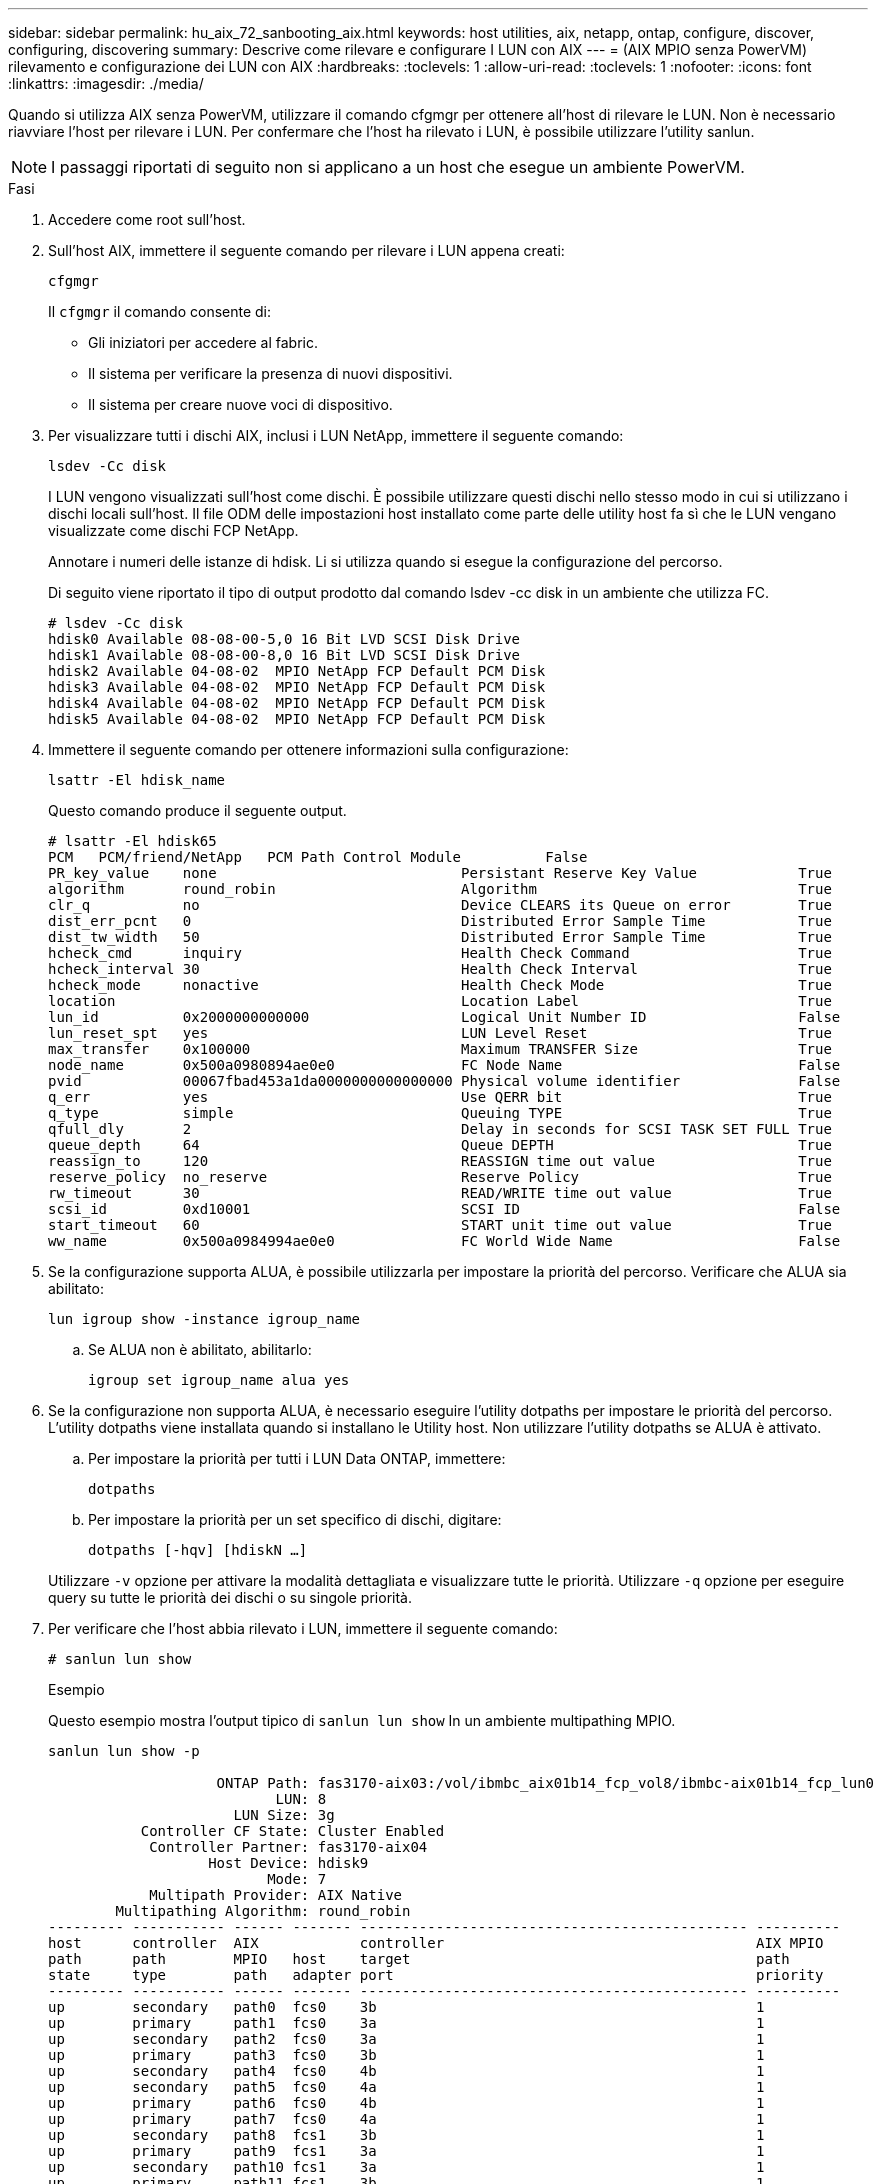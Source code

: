---
sidebar: sidebar 
permalink: hu_aix_72_sanbooting_aix.html 
keywords: host utilities, aix, netapp, ontap, configure, discover, configuring, discovering 
summary: Descrive come rilevare e configurare I LUN con AIX 
---
= (AIX MPIO senza PowerVM) rilevamento e configurazione dei LUN con AIX
:hardbreaks:
:toclevels: 1
:allow-uri-read: 
:toclevels: 1
:nofooter: 
:icons: font
:linkattrs: 
:imagesdir: ./media/


[role="lead"]
Quando si utilizza AIX senza PowerVM, utilizzare il comando cfgmgr per ottenere all'host di rilevare le LUN. Non è necessario riavviare l'host per rilevare i LUN. Per confermare che l'host ha rilevato i LUN, è possibile utilizzare l'utility sanlun.


NOTE: I passaggi riportati di seguito non si applicano a un host che esegue un ambiente PowerVM.

.Fasi
. Accedere come root sull'host.
. Sull'host AIX, immettere il seguente comando per rilevare i LUN appena creati:
+
`cfgmgr`

+
Il `cfgmgr` il comando consente di:

+
** Gli iniziatori per accedere al fabric.
** Il sistema per verificare la presenza di nuovi dispositivi.
** Il sistema per creare nuove voci di dispositivo.


. Per visualizzare tutti i dischi AIX, inclusi i LUN NetApp, immettere il seguente comando:
+
`lsdev -Cc disk`

+
I LUN vengono visualizzati sull'host come dischi. È possibile utilizzare questi dischi nello stesso modo in cui si utilizzano i dischi locali sull'host. Il file ODM delle impostazioni host installato come parte delle utility host fa sì che le LUN vengano visualizzate come dischi FCP NetApp.

+
Annotare i numeri delle istanze di hdisk. Li si utilizza quando si esegue la configurazione del percorso.

+
Di seguito viene riportato il tipo di output prodotto dal comando lsdev -cc disk in un ambiente che utilizza FC.

+
[listing]
----
# lsdev -Cc disk
hdisk0 Available 08-08-00-5,0 16 Bit LVD SCSI Disk Drive
hdisk1 Available 08-08-00-8,0 16 Bit LVD SCSI Disk Drive
hdisk2 Available 04-08-02  MPIO NetApp FCP Default PCM Disk
hdisk3 Available 04-08-02  MPIO NetApp FCP Default PCM Disk
hdisk4 Available 04-08-02  MPIO NetApp FCP Default PCM Disk
hdisk5 Available 04-08-02  MPIO NetApp FCP Default PCM Disk
----
. Immettere il seguente comando per ottenere informazioni sulla configurazione:
+
`lsattr -El hdisk_name`

+
Questo comando produce il seguente output.

+
[listing]
----
# lsattr -El hdisk65
PCM   PCM/friend/NetApp   PCM Path Control Module          False
PR_key_value    none                             Persistant Reserve Key Value            True
algorithm       round_robin                      Algorithm                               True
clr_q           no                               Device CLEARS its Queue on error        True
dist_err_pcnt   0                                Distributed Error Sample Time           True
dist_tw_width   50                               Distributed Error Sample Time           True
hcheck_cmd      inquiry                          Health Check Command                    True
hcheck_interval 30                               Health Check Interval                   True
hcheck_mode     nonactive                        Health Check Mode                       True
location                                         Location Label                          True
lun_id          0x2000000000000                  Logical Unit Number ID                  False
lun_reset_spt   yes                              LUN Level Reset                         True
max_transfer    0x100000                         Maximum TRANSFER Size                   True
node_name       0x500a0980894ae0e0               FC Node Name                            False
pvid            00067fbad453a1da0000000000000000 Physical volume identifier              False
q_err           yes                              Use QERR bit                            True
q_type          simple                           Queuing TYPE                            True
qfull_dly       2                                Delay in seconds for SCSI TASK SET FULL True
queue_depth     64                               Queue DEPTH                             True
reassign_to     120                              REASSIGN time out value                 True
reserve_policy  no_reserve                       Reserve Policy                          True
rw_timeout      30                               READ/WRITE time out value               True
scsi_id         0xd10001                         SCSI ID                                 False
start_timeout   60                               START unit time out value               True
ww_name         0x500a0984994ae0e0               FC World Wide Name                      False
----
. Se la configurazione supporta ALUA, è possibile utilizzarla per impostare la priorità del percorso. Verificare che ALUA sia abilitato:
+
`lun igroup show -instance igroup_name`

+
.. Se ALUA non è abilitato, abilitarlo:
+
`igroup set igroup_name alua yes`



. Se la configurazione non supporta ALUA, è necessario eseguire l'utility dotpaths per impostare le priorità del percorso. L'utility dotpaths viene installata quando si installano le Utility host. Non utilizzare l'utility dotpaths se ALUA è attivato.
+
.. Per impostare la priorità per tutti i LUN Data ONTAP, immettere:
+
`dotpaths`

.. Per impostare la priorità per un set specifico di dischi, digitare:
+
`dotpaths [-hqv] [hdiskN ...]`

+
Utilizzare `-v` opzione per attivare la modalità dettagliata e visualizzare tutte le priorità. Utilizzare `-q` opzione per eseguire query su tutte le priorità dei dischi o su singole priorità.



. Per verificare che l'host abbia rilevato i LUN, immettere il seguente comando:
+
`# sanlun lun show`

+
.Esempio
Questo esempio mostra l'output tipico di `sanlun lun show` In un ambiente multipathing MPIO.

+
[listing]
----
sanlun lun show -p

                    ONTAP Path: fas3170-aix03:/vol/ibmbc_aix01b14_fcp_vol8/ibmbc-aix01b14_fcp_lun0
                           LUN: 8
                      LUN Size: 3g
           Controller CF State: Cluster Enabled
            Controller Partner: fas3170-aix04
                   Host Device: hdisk9
                          Mode: 7
            Multipath Provider: AIX Native
        Multipathing Algorithm: round_robin
--------- ----------- ------ ------- ---------------------------------------------- ----------
host      controller  AIX            controller                                     AIX MPIO
path      path        MPIO   host    target                                         path
state     type        path   adapter port                                           priority
--------- ----------- ------ ------- ---------------------------------------------- ----------
up        secondary   path0  fcs0    3b                                             1
up        primary     path1  fcs0    3a                                             1
up        secondary   path2  fcs0    3a                                             1
up        primary     path3  fcs0    3b                                             1
up        secondary   path4  fcs0    4b                                             1
up        secondary   path5  fcs0    4a                                             1
up        primary     path6  fcs0    4b                                             1
up        primary     path7  fcs0    4a                                             1
up        secondary   path8  fcs1    3b                                             1
up        primary     path9  fcs1    3a                                             1
up        secondary   path10 fcs1    3a                                             1
up        primary     path11 fcs1    3b                                             1
up        secondary   path12 fcs1    4b                                             1
up        secondary   path13 fcs1    4a                                             1
up        primary     path14 fcs1    4b                                             1
up        primary     path15 fcs1    4a                                             1
----

